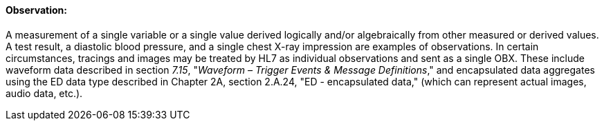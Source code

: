==== Observation:
[v291_section="7.2.3.4"]

A measurement of a single variable or a single value derived logically and/or algebraically from other measured or derived values. A test result, a diastolic blood pressure, and a single chest X-ray impression are examples of observations. In certain circumstances, tracings and images may be treated by HL7 as individual observations and sent as a single OBX. These include waveform data described in section _7.15_, "_Waveform – Trigger Events & Message Definitions_," and encapsulated data aggregates using the ED data type described in Chapter 2A, section 2.A.24, "ED - encapsulated data," (which can represent actual images, audio data, etc.).

